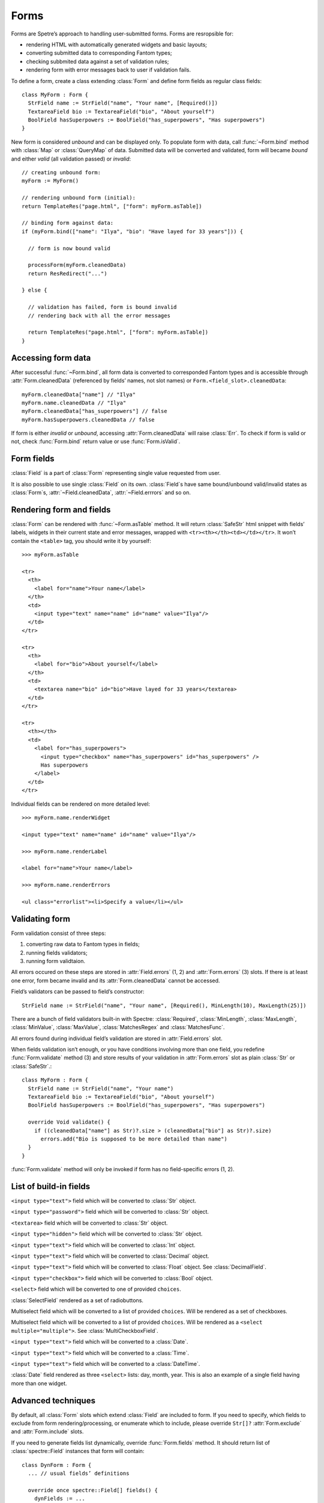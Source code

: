 =======
 Forms
=======

Forms are Spetre’s approach to handling user-submitted forms. Forms are resropsible for:

* rendering HTML with automatically generated widgets and basic layouts;
* converting submitted data to corresponding Fantom types;
* checking subbmited data against a set of validation rules;
* rendering form with error messages back to user if validation fails.

To define a form, create a class extending :class:`Form` and define form fields
as regular class fields::

  class MyForm : Form {
    StrField name := StrField("name", "Your name", [Required()])
    TextareaField bio := TextareaField("bio", "About yourself")
    BoolField hasSuperpowers := BoolField("has_superpowers", "Has superpowers")
  }
 
New form is considered *unbound* and can be displayed only. To populate form
with data, call :func:`~Form.bind` method with :class:`Map` or :class:`QueryMap` of data. Submitted data will be converted and validated, form will became *bound* and either *valid* (all validation passed) or *invalid*::

  // creating unbound form:
  myForm := MyForm()
  
  // rendering unbound form (initial):
  return TemplateRes("page.html", ["form": myForm.asTable])
  
  // binding form against data:
  if (myForm.bind(["name": "Ilya", "bio": "Have layed for 33 years"])) {

    // form is now bound valid

    processForm(myForm.cleanedData)
    return ResRedirect("...")
  
  } else {

    // validation has failed, form is bound invalid
    // rendering back with all the error messages  
    
    return TemplateRes("page.html", ["form": myForm.asTable])
  }

Accessing form data
-------------------

After successful :func:`~Form.bind`, all form data is converted to corresponded Fantom types and is accessible through :attr:`Form.cleanedData` (referenced by fields’ names, not slot names) or ``Form.<field_slot>.cleanedData``::

  myForm.cleanedData["name"] // "Ilya"
  myForm.name.cleanedData // "Ilya"
  myForm.cleanedData["has_superpowers"] // false
  myForm.hasSuperpowers.cleanedData // false
  
If form is either *invalid* or *unbound*, accessing :attr:`Form.cleanedData` will raise :class:`Err`. To check if form is valid or not, check :func:`Form.bind` return value or use :func:`Form.isValid`.

Form fields
-----------

:class:`Field` is a part of :class:`Form` representing single value requested from user. 

It is also possible to use single :class:`Field` on its own. :class:`Field`s have same bound/unbound valid/invalid states as :class:`Form`s, :attr:`~Field.cleanedData`, :attr:`~Field.errrors` and so on.

Rendering form and fields
-------------------------

:class:`Form` can be rendered with :func:`~Form.asTable` method. It will return :class:`SafeStr` html snippet with fields’ labels, widgets in their current state and error messages, wrapped with ``<tr><th></th><td></td></tr>``. It won’t contain the ``<table>`` tag, you should write it by yourself::

  >>> myForm.asTable
  
  <tr>
    <th>
      <label for="name">Your name</label>
    </th>
    <td>
      <input type="text" name="name" id="name" value="Ilya"/>
    </td>
  </tr>
  
  <tr>
    <th>
      <label for="bio">About yourself</label>
    </th>
    <td>
      <textarea name="bio" id="bio">Have layed for 33 years</textarea>
    </td>
  </tr>
  
  <tr>
    <th></th>
    <td>
      <label for="has_superpowers">
        <input type="checkbox" name="has_superpowers" id="has_superpowers" />
        Has superpowers
      </label>
    </td>
  </tr> 

Individual fields can be rendered on more detailed level::

  >>> myForm.name.renderWidget
  
  <input type="text" name="name" id="name" value="Ilya"/>
  
  >>> myForm.name.renderLabel
  
  <label for="name">Your name</label>
  
  >>> myForm.name.renderErrors
  
  <ul class="errorlist"><li>Specify a value</li></ul>

Validating form
---------------

Form validation consist of three steps:

1. converting raw data to Fantom types in fields;
2. running fields validators;
3. running form validtaion.

All errors occured on these steps are stored in :attr:`Field.errors` (1, 2) and :attr:`Form.errors` (3) slots. If there is at least one error, form became invalid and its :attr:`Form.cleanedData` cannot be accessed.

Field’s validators can be passed to field’s constructor::

  StrField name := StrField("name", "Your name", [Required(), MinLength(10), MaxLength(25)])  

There are a bunch of field validators built-in with Spectre: :class:`Required`, :class:`MinLength`, :class:`MaxLength`, :class:`MinValue`, :class:`MaxValue`, :class:`MatchesRegex` and :class:`MatchesFunc`.

All errors found during individual field’s validation are stored in :attr:`Field.errors` slot.

When fields validation isn’t enough, or you have conditions involving more than one field, you redefine :func:`Form.validate` method (3) and store results of your validation in :attr:`Form.errors` slot as plain :class:`Str` or :class:`SafeStr`.::

  class MyForm : Form {
    StrField name := StrField("name", "Your name")
    TextareaField bio := TextareaField("bio", "About yourself")
    BoolField hasSuperpowers := BoolField("has_superpowers", "Has superpowers")
  
    override Void validate() {
      if ((cleanedData["name"] as Str)?.size > (cleanedData["bio"] as Str)?.size)
        errors.add("Bio is supposed to be more detailed than name")
    }
  }

:func:`Form.validate` method will only be invoked if form has no field-specific errors (1, 2).

List of build-in fields
-----------------------

.. class:: StrField

   ``<input type="text">`` field which will be converted to :class:`Str` object.


.. class:: PasswordField

   ``<input type="password">`` field which will be converted to :class:`Str` object.

   
.. class:: TextareaField

   ``<textarea>`` field which will be converted to :class:`Str` object.


.. class:: HiddenField

   ``<input type="hidden">`` field which will be converted to :class:`Str` object.


.. class:: IntField
   
   ``<input type="text">`` field which will be converted to :class:`Int` object.


.. class:: DecimalField

   ``<input type="text">`` field which will be converted to :class:`Decimal` object.


.. class:: FloatField

   ``<input type="text">`` field which will be converted to :class:`Float` object. See :class:`DecimalField`.


.. class:: BoolField

   ``<input type="checkbox">`` field which will be converted to :class:`Bool` object.


.. class:: SelectField
   
   ``<select>`` field which will be converted to one of provided ``choices``.


.. class:: SelectRadioField

   :class:`SelectField` rendered as a set of radiobuttons.


.. class:: MultiCheckboxField

   Multiselect field which will be converted to a list of provided ``choices``. Will be rendered as a set of checkboxes.


.. class:: MultiSelectField
   
   Multiselect field which will be converted to a list of provided ``choices``. Will be rendered as a ``<select multiple="multiple">``. See :class:`MultiCheckboxField`.


.. class:: DateField

   ``<input type="text">`` field which will be converted to a :class:`Date`.


.. class:: TimeField
   
   ``<input type="text">`` field which will be converted to a :class:`Time`.


.. class:: DateTimeField
   
   ``<input type="text">`` field which will be converted to a :class:`DateTime`.


.. class:: DateSelectField

   :class:`Date` field rendered as three ``<select>`` lists: day, month, year. This is also an example of a single field having more than one widget.


Advanced techniques
-------------------

By default, all :class:`Form` slots which extend :class:`Field` are included to form. If you need to specify, which fields to exclude from form rendering/processing, or enumerate which to include, please override ``Str[]?`` :attr:`Form.exclude` and :attr:`Form.include` slots.

If you need to generate fields list dynamically, override :func:`Form.fields` method. It should return list of :class:`spectre::Field` instances that form will contain::

  class DynForm : Form {
    ... // usual fields’ definitions
  
    override once spectre::Field[] fields() {
      dynFields := ...
      return super.fields.dup.addAll(dynFields)
    }
  }
  
:func:`Form.fields` will be called several times during form processing, so you should specify ``once`` modifier on it or ensure otherways that it returns same field *instances* each time it is called.

